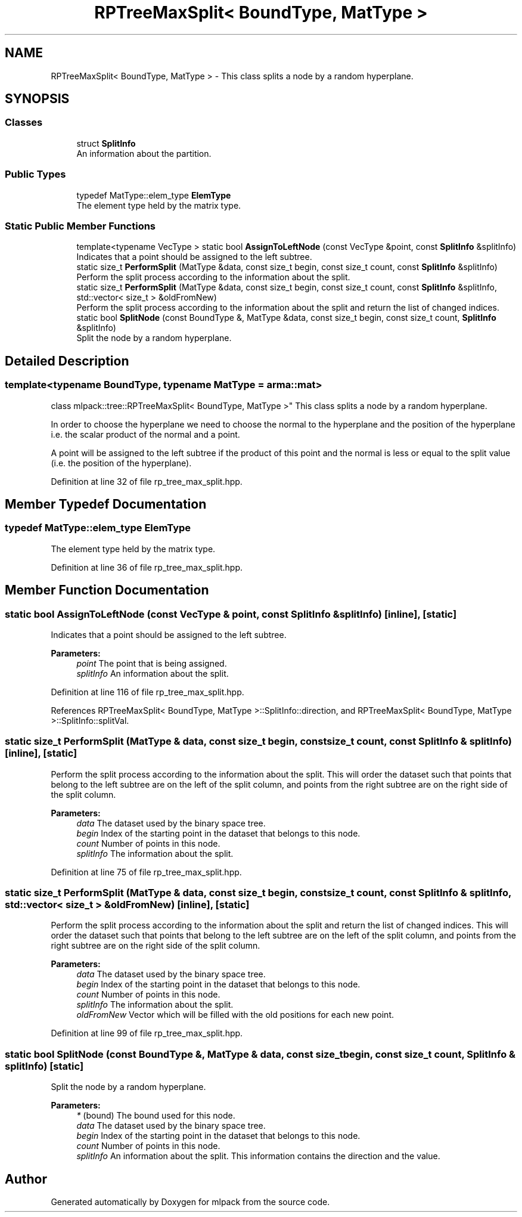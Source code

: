 .TH "RPTreeMaxSplit< BoundType, MatType >" 3 "Sun Aug 22 2021" "Version 3.4.2" "mlpack" \" -*- nroff -*-
.ad l
.nh
.SH NAME
RPTreeMaxSplit< BoundType, MatType > \- This class splits a node by a random hyperplane\&.  

.SH SYNOPSIS
.br
.PP
.SS "Classes"

.in +1c
.ti -1c
.RI "struct \fBSplitInfo\fP"
.br
.RI "An information about the partition\&. "
.in -1c
.SS "Public Types"

.in +1c
.ti -1c
.RI "typedef MatType::elem_type \fBElemType\fP"
.br
.RI "The element type held by the matrix type\&. "
.in -1c
.SS "Static Public Member Functions"

.in +1c
.ti -1c
.RI "template<typename VecType > static bool \fBAssignToLeftNode\fP (const VecType &point, const \fBSplitInfo\fP &splitInfo)"
.br
.RI "Indicates that a point should be assigned to the left subtree\&. "
.ti -1c
.RI "static size_t \fBPerformSplit\fP (MatType &data, const size_t begin, const size_t count, const \fBSplitInfo\fP &splitInfo)"
.br
.RI "Perform the split process according to the information about the split\&. "
.ti -1c
.RI "static size_t \fBPerformSplit\fP (MatType &data, const size_t begin, const size_t count, const \fBSplitInfo\fP &splitInfo, std::vector< size_t > &oldFromNew)"
.br
.RI "Perform the split process according to the information about the split and return the list of changed indices\&. "
.ti -1c
.RI "static bool \fBSplitNode\fP (const BoundType &, MatType &data, const size_t begin, const size_t count, \fBSplitInfo\fP &splitInfo)"
.br
.RI "Split the node by a random hyperplane\&. "
.in -1c
.SH "Detailed Description"
.PP 

.SS "template<typename BoundType, typename MatType = arma::mat>
.br
class mlpack::tree::RPTreeMaxSplit< BoundType, MatType >"
This class splits a node by a random hyperplane\&. 

In order to choose the hyperplane we need to choose the normal to the hyperplane and the position of the hyperplane i\&.e\&. the scalar product of the normal and a point\&.
.PP
A point will be assigned to the left subtree if the product of this point and the normal is less or equal to the split value (i\&.e\&. the position of the hyperplane)\&. 
.PP
Definition at line 32 of file rp_tree_max_split\&.hpp\&.
.SH "Member Typedef Documentation"
.PP 
.SS "typedef MatType::elem_type \fBElemType\fP"

.PP
The element type held by the matrix type\&. 
.PP
Definition at line 36 of file rp_tree_max_split\&.hpp\&.
.SH "Member Function Documentation"
.PP 
.SS "static bool AssignToLeftNode (const VecType & point, const \fBSplitInfo\fP & splitInfo)\fC [inline]\fP, \fC [static]\fP"

.PP
Indicates that a point should be assigned to the left subtree\&. 
.PP
\fBParameters:\fP
.RS 4
\fIpoint\fP The point that is being assigned\&. 
.br
\fIsplitInfo\fP An information about the split\&. 
.RE
.PP

.PP
Definition at line 116 of file rp_tree_max_split\&.hpp\&.
.PP
References RPTreeMaxSplit< BoundType, MatType >::SplitInfo::direction, and RPTreeMaxSplit< BoundType, MatType >::SplitInfo::splitVal\&.
.SS "static size_t PerformSplit (MatType & data, const size_t begin, const size_t count, const \fBSplitInfo\fP & splitInfo)\fC [inline]\fP, \fC [static]\fP"

.PP
Perform the split process according to the information about the split\&. This will order the dataset such that points that belong to the left subtree are on the left of the split column, and points from the right subtree are on the right side of the split column\&.
.PP
\fBParameters:\fP
.RS 4
\fIdata\fP The dataset used by the binary space tree\&. 
.br
\fIbegin\fP Index of the starting point in the dataset that belongs to this node\&. 
.br
\fIcount\fP Number of points in this node\&. 
.br
\fIsplitInfo\fP The information about the split\&. 
.RE
.PP

.PP
Definition at line 75 of file rp_tree_max_split\&.hpp\&.
.SS "static size_t PerformSplit (MatType & data, const size_t begin, const size_t count, const \fBSplitInfo\fP & splitInfo, std::vector< size_t > & oldFromNew)\fC [inline]\fP, \fC [static]\fP"

.PP
Perform the split process according to the information about the split and return the list of changed indices\&. This will order the dataset such that points that belong to the left subtree are on the left of the split column, and points from the right subtree are on the right side of the split column\&.
.PP
\fBParameters:\fP
.RS 4
\fIdata\fP The dataset used by the binary space tree\&. 
.br
\fIbegin\fP Index of the starting point in the dataset that belongs to this node\&. 
.br
\fIcount\fP Number of points in this node\&. 
.br
\fIsplitInfo\fP The information about the split\&. 
.br
\fIoldFromNew\fP Vector which will be filled with the old positions for each new point\&. 
.RE
.PP

.PP
Definition at line 99 of file rp_tree_max_split\&.hpp\&.
.SS "static bool SplitNode (const BoundType &, MatType & data, const size_t begin, const size_t count, \fBSplitInfo\fP & splitInfo)\fC [static]\fP"

.PP
Split the node by a random hyperplane\&. 
.PP
\fBParameters:\fP
.RS 4
\fI*\fP (bound) The bound used for this node\&. 
.br
\fIdata\fP The dataset used by the binary space tree\&. 
.br
\fIbegin\fP Index of the starting point in the dataset that belongs to this node\&. 
.br
\fIcount\fP Number of points in this node\&. 
.br
\fIsplitInfo\fP An information about the split\&. This information contains the direction and the value\&. 
.RE
.PP


.SH "Author"
.PP 
Generated automatically by Doxygen for mlpack from the source code\&.
